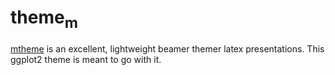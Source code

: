 * theme_m

[[https://github.com/matze/mtheme][mtheme]] is an excellent, lightweight beamer themer latex
presentations. This ggplot2 theme is meant to go with it.
